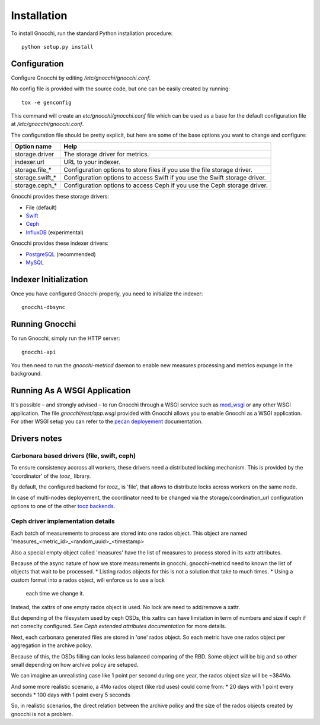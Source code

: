 ==============
 Installation
==============

To install Gnocchi, run the standard Python installation procedure:

::

    python setup.py install


Configuration
=============

Configure Gnocchi by editing `/etc/gnocchi/gnocchi.conf`.

No config file is provided with the source code, but one can be easily
created by running:

::

    tox -e genconfig

This command will create an `etc/gnocchi/gnocchi.conf` file which can be used
as a base for the default configuration file at `/etc/gnocchi/gnocchi.conf`.

The configuration file should be pretty explicit, but here are some of the base
options you want to change and configure:


+---------------------+---------------------------------------------------+
| Option name         | Help                                              |
+=====================+===================================================+
| storage.driver      | The storage driver for metrics.                   |
+---------------------+---------------------------------------------------+
| indexer.url         | URL to your indexer.                              |
+---------------------+---------------------------------------------------+
| storage.file_*      | Configuration options to store files              |
|                     | if you use the file storage driver.               |
+---------------------+---------------------------------------------------+
| storage.swift_*     | Configuration options to access Swift             |
|                     | if you use the Swift storage driver.              |
+---------------------+---------------------------------------------------+
| storage.ceph_*      | Configuration options to access Ceph              |
|                     | if you use the Ceph storage driver.               |
+---------------------+---------------------------------------------------+


Gnocchi provides these storage drivers:

- File (default)
- `Swift`_
- `Ceph`_
- `InfluxDB`_ (experimental)

Gnocchi provides these indexer drivers:

- `PostgreSQL`_ (recommended)
- `MySQL`_

.. _`Swift`: https://launchpad.net/swift
.. _`Ceph`: http://ceph.com/
.. _`PostgreSQL`: http://postgresql.org
.. _`MySQL`: http://mysql.com
.. _`InfluxDB`: http://influxdb.com

Indexer Initialization
======================

Once you have configured Gnocchi properly, you need to initialize the indexer:

::

    gnocchi-dbsync


Running Gnocchi
===============

To run Gnocchi, simply run the HTTP server:

::

    gnocchi-api

You then need to run the `gnocchi-metricd` daemon to enable new measures
processing and metrics expunge in the background.

Running As A WSGI Application
=============================

It's possible – and strongly advised – to run Gnocchi through a WSGI
service such as `mod_wsgi`_ or any other WSGI application. The file
`gnocchi/rest/app.wsgi` provided with Gnocchi allows you to enable Gnocchi as
a WSGI application.
For other WSGI setup you can refer to the `pecan deployement`_ documentation.

.. _`mod_wsgi`: https://modwsgi.readthedocs.org/en/master/
.. _`pecan deployement`: http://pecan.readthedocs.org/en/latest/deployment.html#deployment


Drivers notes
=============

Carbonara based drivers (file, swift, ceph)
-------------------------------------------

To ensure consistency accross all workers, these drivers need a distributed
locking mechanism. This is provided by the 'coordinator' of the `tooz_` library.

By default, the configured backend for `tooz_` is 'file', that allows to
distribute locks across workers on the same node.

In case of multi-nodes deployement, the coordinator need to be changed via the
storage/coordination_url configuration options to one of the other `tooz backends`_.

.. _`tooz`: http://docs.openstack.org/developer/tooz/
.. _`tooz backends`: http://docs.openstack.org/developer/tooz/drivers.html


Ceph driver implementation details
----------------------------------

Each batch of measurements to process are stored into one rados object.
This object are named 'measures_<metric_id>_<random_uuid>_<timestamp>

Also a special empty object called 'measures' have the list of measures to
process stored in its xattr attributes.

Because of the async nature of how we store measurements in gnocchi,
gnocchi-metricd need to known the list of objects that wait to be processed.
* Listing rados objects for this is not a solution that take to much times.
* Using a custom format into a rados object, will enforce us to use a lock
  each time we change it.

Instead, the xattrs of one empty rados object is used. No lock are need to
add/remove a xattr.

But depending of the filesystem used by ceph OSDs, this xattrs can have
limitation in term of numbers and size if ceph if not correclty configured.
See `Ceph extended attributes documentation` for more details.

Next, each carbonara generated files are stored in 'one' rados object.
So each metric have one rados object per aggregation in the archive policy.

Because of this, the OSDs filling can looks less balanced comparing of the RBD.
Some object will be big and so other small depending on how archive policy are
setuped.

We can imagine an unrealisting case like 1 point per second during one year,
the rados object size will be ~384Mo.

And some more realistic scenario, a 4Mo rados object (like rbd uses) could
come from:
* 20 days with 1 point every seconds
* 100 days with 1 point every 5 seconds

So, in realistic scenarios, the direct relation between the archive policy and
the size of the rados objects created by gnocchi is not a problem.

.. _`Ceph extended attributes documentation`: http://docs.ceph.com/docs/master/rados/configuration/filestore-config-ref/#extended-attributes


